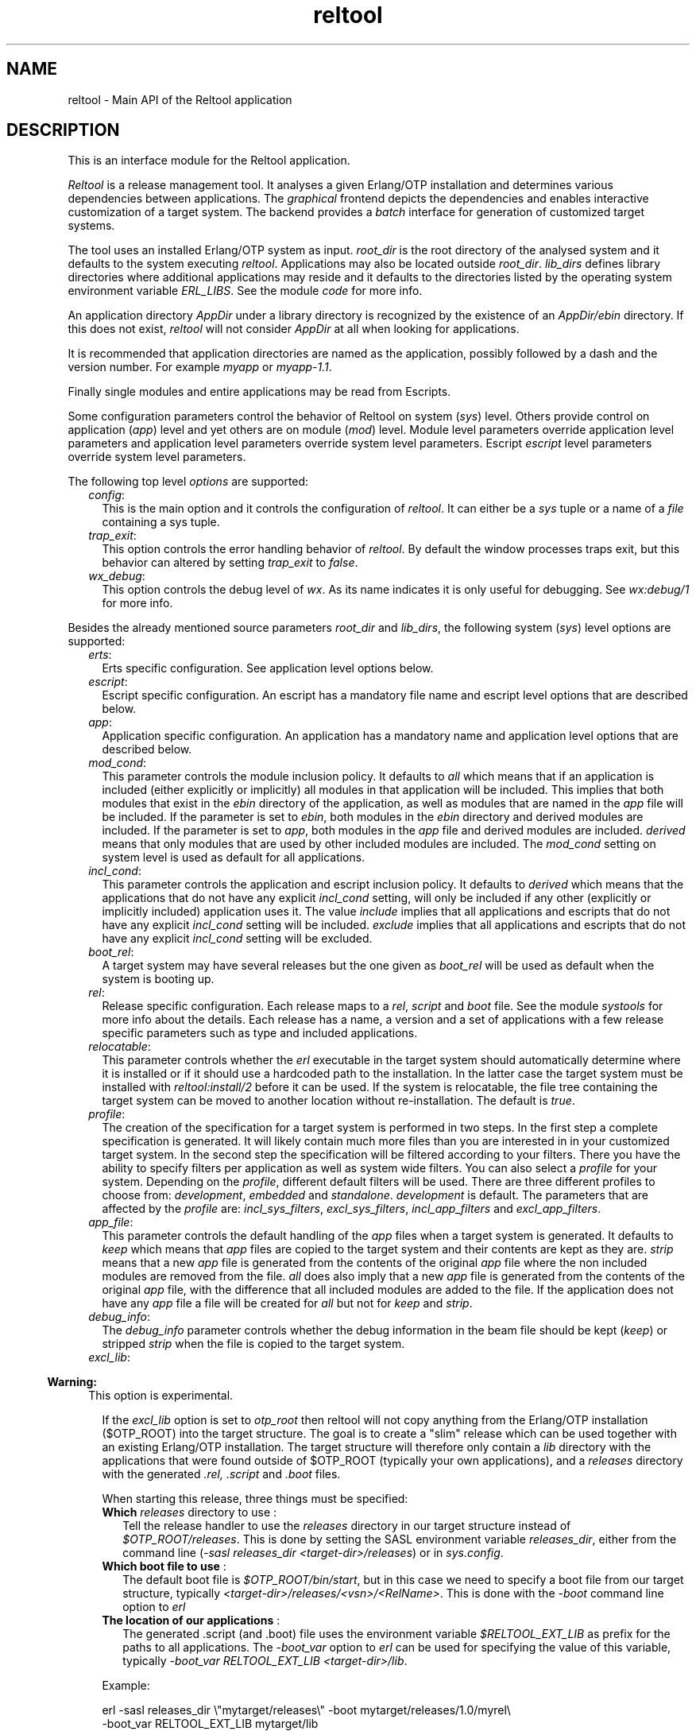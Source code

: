 .TH reltool 3 "reltool 0.7" "Ericsson AB" "Erlang Module Definition"
.SH NAME
reltool \- Main API of the Reltool application
.SH DESCRIPTION
.LP
This is an interface module for the Reltool application\&.
.LP
\fIReltool\fR\& is a release management tool\&. It analyses a given Erlang/OTP installation and determines various dependencies between applications\&. The \fIgraphical\fR\& frontend depicts the dependencies and enables interactive customization of a target system\&. The backend provides a \fIbatch\fR\& interface for generation of customized target systems\&.
.LP
The tool uses an installed Erlang/OTP system as input\&. \fIroot_dir\fR\& is the root directory of the analysed system and it defaults to the system executing \fIreltool\fR\&\&. Applications may also be located outside \fIroot_dir\fR\&\&. \fIlib_dirs\fR\& defines library directories where additional applications may reside and it defaults to the directories listed by the operating system environment variable \fIERL_LIBS\fR\&\&. See the module \fIcode\fR\& for more info\&.
.LP
An application directory \fIAppDir\fR\& under a library directory is recognized by the existence of an \fIAppDir/ebin\fR\& directory\&. If this does not exist, \fIreltool\fR\& will not consider \fIAppDir\fR\& at all when looking for applications\&.
.LP
It is recommended that application directories are named as the application, possibly followed by a dash and the version number\&. For example \fImyapp\fR\& or \fImyapp-1\&.1\fR\&\&.
.LP
Finally single modules and entire applications may be read from Escripts\&.
.LP
Some configuration parameters control the behavior of Reltool on system (\fIsys\fR\&) level\&. Others provide control on application (\fIapp\fR\&) level and yet others are on module (\fImod\fR\&) level\&. Module level parameters override application level parameters and application level parameters override system level parameters\&. Escript \fIescript\fR\& level parameters override system level parameters\&.
.LP
The following top level \fIoptions\fR\& are supported:
.RS 2
.TP 2
.B
\fIconfig\fR\&:
This is the main option and it controls the configuration of \fIreltool\fR\&\&. It can either be a \fIsys\fR\& tuple or a name of a \fIfile\fR\& containing a sys tuple\&.
.TP 2
.B
\fItrap_exit\fR\&:
This option controls the error handling behavior of \fIreltool\fR\&\&. By default the window processes traps exit, but this behavior can altered by setting \fItrap_exit\fR\& to \fIfalse\fR\&\&.
.TP 2
.B
\fIwx_debug\fR\&:
This option controls the debug level of \fIwx\fR\&\&. As its name indicates it is only useful for debugging\&. See \fIwx:debug/1\fR\& for more info\&.
.RE
.LP
Besides the already mentioned source parameters \fIroot_dir\fR\& and \fIlib_dirs\fR\&, the following system (\fIsys\fR\&) level options are supported:
.RS 2
.TP 2
.B
\fIerts\fR\&:
Erts specific configuration\&. See application level options below\&.
.TP 2
.B
\fIescript\fR\&:
Escript specific configuration\&. An escript has a mandatory file name and escript level options that are described below\&.
.TP 2
.B
\fIapp\fR\&:
Application specific configuration\&. An application has a mandatory name and application level options that are described below\&.
.TP 2
.B
\fImod_cond\fR\&:
This parameter controls the module inclusion policy\&. It defaults to \fIall\fR\& which means that if an application is included (either explicitly or implicitly) all modules in that application will be included\&. This implies that both modules that exist in the \fIebin\fR\& directory of the application, as well as modules that are named in the \fIapp\fR\& file will be included\&. If the parameter is set to \fIebin\fR\&, both modules in the \fIebin\fR\& directory and derived modules are included\&. If the parameter is set to \fIapp\fR\&, both modules in the \fIapp\fR\& file and derived modules are included\&. \fIderived\fR\& means that only modules that are used by other included modules are included\&. The \fImod_cond\fR\& setting on system level is used as default for all applications\&.
.TP 2
.B
\fIincl_cond\fR\&:
This parameter controls the application and escript inclusion policy\&. It defaults to \fIderived\fR\& which means that the applications that do not have any explicit \fIincl_cond\fR\& setting, will only be included if any other (explicitly or implicitly included) application uses it\&. The value \fIinclude\fR\& implies that all applications and escripts that do not have any explicit \fIincl_cond\fR\& setting will be included\&. \fIexclude\fR\& implies that all applications and escripts that do not have any explicit \fIincl_cond\fR\& setting will be excluded\&.
.TP 2
.B
\fIboot_rel\fR\&:
A target system may have several releases but the one given as \fIboot_rel\fR\& will be used as default when the system is booting up\&.
.TP 2
.B
\fIrel\fR\&:
Release specific configuration\&. Each release maps to a \fIrel\fR\&, \fIscript\fR\& and \fIboot\fR\& file\&. See the module \fIsystools\fR\& for more info about the details\&. Each release has a name, a version and a set of applications with a few release specific parameters such as type and included applications\&.
.TP 2
.B
\fIrelocatable\fR\&:
This parameter controls whether the \fIerl\fR\& executable in the target system should automatically determine where it is installed or if it should use a hardcoded path to the installation\&. In the latter case the target system must be installed with \fIreltool:install/2\fR\& before it can be used\&. If the system is relocatable, the file tree containing the target system can be moved to another location without re-installation\&. The default is \fItrue\fR\&\&.
.TP 2
.B
\fIprofile\fR\&:
The creation of the specification for a target system is performed in two steps\&. In the first step a complete specification is generated\&. It will likely contain much more files than you are interested in in your customized target system\&. In the second step the specification will be filtered according to your filters\&. There you have the ability to specify filters per application as well as system wide filters\&. You can also select a \fIprofile\fR\& for your system\&. Depending on the \fIprofile\fR\&, different default filters will be used\&. There are three different profiles to choose from: \fIdevelopment\fR\&, \fIembedded\fR\& and \fIstandalone\fR\&\&. \fIdevelopment\fR\& is default\&. The parameters that are affected by the \fIprofile\fR\& are: \fIincl_sys_filters\fR\&, \fIexcl_sys_filters\fR\&, \fIincl_app_filters\fR\& and \fIexcl_app_filters\fR\&\&.
.TP 2
.B
\fIapp_file\fR\&:
This parameter controls the default handling of the \fIapp\fR\& files when a target system is generated\&. It defaults to \fIkeep\fR\& which means that \fIapp\fR\& files are copied to the target system and their contents are kept as they are\&. \fIstrip\fR\& means that a new \fIapp\fR\& file is generated from the contents of the original \fIapp\fR\& file where the non included modules are removed from the file\&. \fIall\fR\& does also imply that a new \fIapp\fR\& file is generated from the contents of the original \fIapp\fR\& file, with the difference that all included modules are added to the file\&. If the application does not have any \fIapp\fR\& file a file will be created for \fIall\fR\& but not for \fIkeep\fR\& and \fIstrip\fR\&\&.
.TP 2
.B
\fIdebug_info\fR\&:
The \fIdebug_info\fR\& parameter controls whether the debug information in the beam file should be kept (\fIkeep\fR\&) or stripped \fIstrip\fR\& when the file is copied to the target system\&.
.TP 2
.B
\fIexcl_lib\fR\&:

.LP

.RS -4
.B
Warning:
.RE
This option is experimental\&.

.RS 2
.LP
If the \fIexcl_lib\fR\& option is set to \fIotp_root\fR\& then reltool will not copy anything from the Erlang/OTP installation ($OTP_ROOT) into the target structure\&. The goal is to create a "slim" release which can be used together with an existing Erlang/OTP installation\&. The target structure will therefore only contain a \fIlib\fR\& directory with the applications that were found outside of $OTP_ROOT (typically your own applications), and a \fIreleases\fR\& directory with the generated \fI\&.rel,\fR\& \fI\&.script\fR\& and \fI\&.boot\fR\& files\&.
.RE
.RS 2
.LP
When starting this release, three things must be specified:
.RE
.RS 2
.TP 2
.B
\fBWhich \fIreleases\fR\& directory to use\fR\& :
Tell the release handler to use the \fIreleases\fR\& directory in our target structure instead of \fI$OTP_ROOT/releases\fR\&\&. This is done by setting the SASL environment variable \fIreleases_dir\fR\&, either from the command line (\fI-sasl releases_dir <target-dir>/releases\fR\&) or in \fIsys\&.config\fR\&\&.
.TP 2
.B
\fBWhich boot file to use\fR\& :
The default boot file is \fI$OTP_ROOT/bin/start\fR\&, but in this case we need to specify a boot file from our target structure, typically \fI<target-dir>/releases/<vsn>/<RelName>\fR\&\&. This is done with the \fI-boot\fR\& command line option to \fIerl\fR\&
.TP 2
.B
\fBThe location of our applications\fR\& :
The generated \&.script (and \&.boot) file uses the environment variable \fI$RELTOOL_EXT_LIB\fR\& as prefix for the paths to all applications\&. The \fI-boot_var\fR\& option to \fIerl\fR\& can be used for specifying the value of this variable, typically \fI-boot_var RELTOOL_EXT_LIB <target-dir>/lib\fR\&\&.
.RE
.RS 2
.LP
Example:
.RE
.RS 2
.LP

.LP
.nf
erl -sasl releases_dir \\"mytarget/releases\\" -boot mytarget/releases/1.0/myrel\\
 -boot_var RELTOOL_EXT_LIB mytarget/lib
.fi
.RE
.TP 2
.B
\fIincl_sys_filters\fR\&:
This parameter normally contains a list of regular expressions that controls which files in the system should be included\&. Each file in the target system must match at least one of the listed regular expressions in order to be included\&. Further the files may not match any filter in \fIexcl_sys_filters\fR\& in order to be included\&. Which application files should be included is controlled with the parameters \fIincl_app_filters\fR\& and \fIexcl_app_filters\fR\&\&. This parameter defaults to \fI["\&.*"]\fR\&\&.
.TP 2
.B
\fIexcl_sys_filters\fR\&:
This parameter normally contains a list of regular expressions that controls which files in the system should not be included in the target system\&. In order to be included, a file must match some filter in \fIincl_sys_filters\fR\& but not any filter in \fIexcl_sys_filters\fR\&\&. This parameter defaults to \fI[]\fR\&\&.
.TP 2
.B
\fIincl_app_filters\fR\&:
This parameter normally contains a list of regular expressions that controls which application specific files that should be included\&. Each file in the application must match at least one of the listed regular expressions in order to be included\&. Further the files may not match any filter in \fIexcl_app_filters\fR\& in order to be included\&. This parameter defaults to \fI["\&.*"]\fR\&\&.
.TP 2
.B
\fIexcl_app_filters\fR\&:
This parameter normally contains a list of regular expressions that controls which application specific files should not be included in the target system\&. In order to be included, a file must match some filter in \fIincl_app_filters\fR\& but not any filter in \fIexcl_app_filters\fR\&\&. This parameter defaults to \fI[]\fR\&\&.
.TP 2
.B
\fIincl_archive_filters\fR\&:
This parameter normally contains a list of regular expressions that controls which top level directories in an application should be included in an archive file (as opposed to being included as a regular directory outside the archive)\&. Each top directory in the application must match at least one of the listed regular expressions in order to be included\&. Further the files may not match any filter in \fIexcl_app_filters\fR\& in order to be included\&. This parameter defaults to \fI["\&.*"]\fR\&\&.
.TP 2
.B
\fIexcl_archive_filters\fR\&:
This parameter normally contains a list of regular expressions that controls which top level directories in an application should not be included in an archive file\&. In order to be included in the application archive, a top directory must match some filter in \fIincl_archive_filters\fR\& but not any filter in \fIexcl_archive_filters\fR\&\&. This parameter defaults to \fI["^include$","^priv$"]\fR\&\&.
.TP 2
.B
\fIarchive_opts\fR\&:
This parameter contains a list of options that are given to \fIzip:create/3\fR\& when application specific files are packaged into an archive\&. Only a subset of the options are supported\&. The most useful options in this context are the ones that control which types of files should be compressed\&. This parameter defaults to \fI[]\fR\&\&.
.RE
.LP
On application (\fIescript\fR\&) level, the following options are supported:
.RS 2
.TP 2
.B
\fIincl_cond\fR\&:
The value of this parameter overrides the parameter with the same name on system level\&.
.RE
.LP
On application (\fIapp\fR\&) level, the following options are supported:
.RS 2
.TP 2
.B
\fIvsn\fR\&:
The version of the application\&. In an installed system there may exist several versions of an application\&. The \fIvsn\fR\& parameter controls which version of the application will be chosen\&.
.RS 2
.LP
This parameter is mutual exclusive with \fIlib_dir\fR\&\&. If \fIvsn\fR\& and \fIlib_dir\fR\& are both omitted, the latest version will be chosen\&.
.RE
.RS 2
.LP
Note that in order for reltool to sort application versions and thereby be able to select the latest, it is required that the version id for the application consits of integers and dots only, for example \fI1\fR\&, \fI2\&.0\fR\& or \fI3\&.17\&.1\fR\&\&.
.RE
.TP 2
.B
\fIlib_dir\fR\&:
The directory to read the application from\&. This parameter can be used to point out a specific location to fetch the application from\&. This is useful for instance if the parent directory for some reason is no good as a library directory on system level\&.
.RS 2
.LP
This parameter is mutual exclusive with \fIvsn\fR\&\&. If \fIvsn\fR\& and \fIlib_dir\fR\& are both omitted, the latest version will be chosen\&.
.RE
.RS 2
.LP
Note that in order for reltool to sort application versions and thereby be able to select the latest, it is required that the version id for the application consits of integers and dots only, for example \fI1\fR\&, \fI2\&.0\fR\& or \fI3\&.17\&.1\fR\&\&.
.RE
.TP 2
.B
\fImod\fR\&:
Module specific configuration\&. A module has a mandatory name and module level options that are described below\&.
.TP 2
.B
\fImod_cond\fR\&:
The value of this parameter overrides the parameter with the same name on system level\&.
.TP 2
.B
\fIincl_cond\fR\&:
The value of this parameter overrides the parameter with the same name on system level\&.
.TP 2
.B
\fIapp_file\fR\&:
The value of this parameter overrides the parameter with the same name on system level\&.
.TP 2
.B
\fIdebug_info\fR\&:
The value of this parameter overrides the parameter with the same name on system level\&.
.TP 2
.B
\fIincl_app_filters\fR\&:
The value of this parameter overrides the parameter with the same name on system level\&.
.TP 2
.B
\fIexcl_app_filters\fR\&:
The value of this parameter overrides the parameter with the same name on system level\&.
.TP 2
.B
\fIincl_archive_filters\fR\&:
The value of this parameter overrides the parameter with the same name on system level\&.
.TP 2
.B
\fIexcl_archive_filters\fR\&:
The value of this parameter overrides the parameter with the same name on system level\&.
.TP 2
.B
\fIarchive_opts\fR\&:
The value of this parameter overrides the parameter with the same name on system level\&.
.RE
.LP
On module (\fImod\fR\&) level, the following options are supported:
.RS 2
.TP 2
.B
\fIincl_cond\fR\&:
This parameter controls whether the module is included or not\&. By default the \fImod_cond\fR\& parameter on application and system level will be used to control whether the module is included or not\&. The value of \fIincl_cond\fR\& overrides the module inclusion policy\&. \fIinclude\fR\& implies that the module is included, while \fIexclude\fR\& implies that the module is not included\&. \fIderived\fR\& implies that the module is included if it is used by any other included module\&.
.TP 2
.B
\fIdebug_info\fR\&:
The value of this parameter overrides the parameter with the same name on application level\&.
.RE
.SH "DATA TYPES"

.LP
.nf

options()           = [option()]
option()            = {config, config() | file()}
                    | {trap_exit, bool()}
                    | {wx_debug, term()} 
config()            = {sys, [sys()]}
sys()               = {root_dir, root_dir()}
                    | {lib_dirs, [lib_dir()]}
                    | {profile, profile()}
                    | {erts, app()}
                    | {escript, escript_file(), [escript()]}
                    | {app, app_name(), [app()]}
                    | {mod_cond, mod_cond()} 
                    | {incl_cond, incl_cond()}
                    | {boot_rel, boot_rel()}
                    | {rel, rel_name(), rel_vsn(), [rel_app()]}
                    | {relocatable, relocatable()}
                    | {app_file, app_file()}
                    | {debug_info, debug_info()}
                    | {incl_sys_filters, incl_sys_filters()}
                    | {excl_sys_filters, excl_sys_filters()}
                    | {incl_app_filters, incl_app_filters()}
                    | {excl_app_filters, excl_app_filters()}
                    | {incl_archive_filters, incl_archive_filters()}
                    | {excl_archive_filters, excl_archive_filters()}
                    | {archive_opts, [archive_opt()]}
app()               = {vsn, app_vsn()}
                    | {lib_dir, lib_dir()}
                    | {mod, mod_name(), [mod()]}
                    | {mod_cond, mod_cond()}
                    | {incl_cond, incl_cond()}
                    | {debug_info, debug_info()}
                    | {app_file, app_file()}
		    | {excl_lib, excl_lib()}
                    | {incl_sys_filters, incl_sys_filters()}
                    | {excl_sys_filters, excl_sys_filters()}
                    | {incl_app_filters, incl_app_filters()}
                    | {excl_app_filters, excl_app_filters()}
                    | {incl_archive_filters, incl_archive_filters()}
                    | {excl_archive_filters, excl_archive_filters()}
                    | {archive_opts, [archive_opt()]}
mod()               = {incl_cond, incl_cond()}
                    | {debug_info, debug_info()}
rel_app()           = app_name()
                    | {app_name(), app_type()} 
                    | {app_name(), [incl_app()]}
                    | {app_name(), app_type(), [incl_app()]}
app_name()          = atom()
app_type()          = permanent | transient | temporary | load | none
app_vsn()           = string()
archive_opt         = zip_create_opt()
boot_rel()          = rel_name()
app_file()          = keep | strip | all
debug_info()        = keep | strip
dir()               = string()
escript()           = {incl_cond, incl_cond()}
escript_file()      = file()
excl_app_filters()  = regexps()
excl_archive_filters() = regexps()
excl_lib()          = otp_root
excl_sys_filters()  = regexps()
file()              = string()
incl_app()          = app_name()
incl_app_filters()  = regexps()
incl_archive_filters() = regexps()
incl_cond()         = include | exclude | derived
incl_sys_filters()  = regexps()
lib_dir()           = dir()
mod_cond()          = all | app | ebin | derived | none
mod_name()          = atom()
profile()           = development | embedded | standalone
re_regexp()         = string()
reason()            = string()
regexps()           = [re_regexp()]
                    | {add, [re_regexp()]}
                    | {del, [re_regexp()]}
rel_file()          = term()
rel_name()          = string()
rel_vsn()           = string()
relocatable         = boolean()
root_dir()          = dir()
script_file()       = term()
server()            = server_pid() | options()
server_pid()        = pid()
target_dir()        = file()
window_pid()        = pid()
base_dir()          = dir()
base_file()         = file()
top_dir()           = file()
top_file()          = file()
target_spec()       = [target_spec()]
                    | {create_dir, base_dir(), [target_spec()]}
                    | {create_dir, base_dir(), top_dir(), [target_spec()]}
                    | {archive, base_file(), [archive_opt()], [target_spec()]}
                    | {copy_file, base_file()}
                    | {copy_file, base_file(), top_file()}
                    | {write_file, base_file(), iolist()}
                    | {strip_beam_file, base_file()}
.fi
.SH EXPORTS
.LP
.B
create_target(Server, TargetDir) -> ok | {error, Reason}
.br
.RS
.LP
Types:

.RS 3
Server = server()
.br
TargetDir = target_dir()
.br
Reason = reason()
.br
.RE
.RE
.RS
.LP
Create a target system\&. Gives the same result as \fI{ok,TargetSpec}=reltool:get_target_spec(Server)\fR\& and \fIreltool:eval_target_spec(TargetSpec,RootDir,TargetDir)\fR\&\&.
.RE
.LP
.B
eval_target_spec(TargetSpec, RootDir, TargetDir) -> ok | {error, Reason}
.br
.RS
.LP
Types:

.RS 3
TargetSpec = target_spec()
.br
RootDir = root_dir()
.br
TargetDir = target_dir()
.br
Reason = reason()
.br
.RE
.RE
.RS
.LP
Create the actual target system from a specification generated by \fIreltool:get_target_spec/1\fR\&\&. The creation of the specification for a target system is performed in two steps\&. In the first step a complete specification will be generated\&. It will likely contain much more files than you are interested in in your target system\&. In the second step the specification will be filtered according to your filters\&. There you have the ability to specify filters per application as well as system wide filters\&. You can also select a \fIprofile\fR\& for your system\&. Depending on the \fIprofile\fR\&, different default filters will be used\&.
.LP
The top directories \fIbin\fR\&, \fIreleases\fR\& and \fIlib\fR\& are treated differently from other files\&. All other files are by default copied to the target system\&. The \fIreleases\fR\& directory contains generated \fIrel\fR\&, \fIscript\fR\&, and \fIboot\fR\& files\&. The \fIlib\fR\& directory contains the applications\&. Which applications are included and if they should be customized (archived, stripped from debug info etc\&.) is specified with various configuration parameters\&. The files in the \fIbin\fR\& directory are copied from the \fIerts-vsn/bin\fR\& directory, but only those files that were originally included in the \fIbin\fR\& directory of the source system\&.
.LP
If the configuration parameter \fIrelocatable\fR\& was set to \fItrue\fR\& there is no need to install the target system with \fIreltool:install/2\fR\& before it can be started\&. In that case the file tree containing the target system can be moved without re-installation\&.
.LP
In most cases, the \fIRootDir\fR\& parameter should be set to the same as the \fIroot_dir\fR\& configuration parameter used in the call to \fIreltool:get_target_spec/1\fR\& (or \fIcode:root_dir()\fR\& if the configuration parameter is not set)\&. In some cases it might be useful to evaluate the same target specification towards different root directories\&. This should, however, be used with great care as it requires equivalent file structures under all roots\&.
.RE
.LP
.B
get_config(Server) -> {ok, Config} | {error, Reason}
.br
.RS
.LP
Types:

.RS 3
Server = server()
.br
Config = config()
.br
Reason = reason()
.br
.RE
.RE
.RS
.LP
Get reltool configuration\&. Shorthand for \fIreltool:get_config(Server,false,false)\fR\&\&.
.RE
.LP
.B
get_config(Server, InclDefaults, InclDerived) -> {ok, Config} | {error, Reason}
.br
.RS
.LP
Types:

.RS 3
Server = server()
.br
InclDefaults = incl_defaults()
.br
InclDerived = incl_derived()
.br
Config = config()
.br
Reason = reason()
.br
.RE
.RE
.RS
.LP
Get reltool configuration\&. Normally, only the explicit configuration parameters with values that differ from their defaults are interesting\&. But the builtin default values can be returned by setting \fIInclDefaults\fR\& to \fItrue\fR\&\&. The derived configuration can be returned by setting \fIInclDerived\fR\& to \fItrue\fR\&\&.
.RE
.LP
.B
get_rel(Server, Relname) -> {ok, RelFile} | {error, Reason}
.br
.RS
.LP
Types:

.RS 3
Server = server()
.br
RelName = rel_name()
.br
RelFile = rel_file()
.br
Reason = reason()
.br
.RE
.RE
.RS
.LP
Get contents of a release file\&. See \fIrel(4)\fR\& for more details\&.
.RE
.LP
.B
get_script(Server, Relname) -> {ok, ScriptFile | {error, Reason}
.br
.RS
.LP
Types:

.RS 3
Server = server()
.br
RelName = rel_name()
.br
ScriptFile = script_file()
.br
Reason = reason()
.br
.RE
.RE
.RS
.LP
Get contents of a boot script file\&. See \fIscript(4)\fR\& for more details\&.
.RE
.LP
.B
get_status(Server) -> {ok, [Warning]} | {error, Reason}
.br
.RS
.LP
Types:

.RS 3
Server = server()
.br
Warning = string()
.br
Reason = reason()
.br
.RE
.RE
.RS
.LP
Get status about the configuration
.RE
.LP
.B
get_server(WindowPid) -> {ok, ServerPid} | {error, Reason}
.br
.RS
.LP
Types:

.RS 3
WindowPid = window_pid()
.br
ServerPid = server_pid()
.br
Reason = reason()
.br
.RE
.RE
.RS
.LP
Return the process identifier of the server process\&.
.RE
.LP
.B
get_target_spec(Server) -> {ok, TargetSpec} | {error, Reason}
.br
.RS
.LP
Types:

.RS 3
Server = server()
.br
TargetSpec = target_spec()
.br
Reason = reason()
.br
.RE
.RE
.RS
.LP
Return a specification of the target system\&. The actual target system can be created with \fIreltool:eval_target_spec/3\fR\&\&.
.RE
.LP
.B
install(RelName, TargetDir) -> ok | {error, Reason}
.br
.RS
.LP
Types:

.RS 3
RelName = rel_name()
.br
TargetDir = target_dir()
.br
Reason = reason()
.br
.RE
.RE
.RS
.LP
Install a created target system
.RE
.LP
.B
start() -> {ok, WindowPid} | {error, Reason}
.br
.RS
.LP
Types:

.RS 3
WindowPid = window_pid()
.br
Reason = reason()
.br
.RE
.RE
.RS
.LP
Start a main window process with default options
.RE
.LP
.B
start(Options) -> {ok, WindowPid} | {error, Reason}
.br
.RS
.LP
Types:

.RS 3
Options = options()
.br
WindowPid = window_pid()
.br
Reason = reason()
.br
.RE
.RE
.RS
.LP
Start a main window process with options
.RE
.LP
.B
start_link(Options) -> {ok, WindowPid} | {error, Reason}
.br
.RS
.LP
Types:

.RS 3
Options = options()
.br
WindowPid = window_pid()
.br
Reason = reason()
.br
.RE
.RE
.RS
.LP
Start a main window process with options\&. The process is linked\&.
.RE
.LP
.B
start_server(Options) -> {ok, ServerPid} | {error, Reason}
.br
.RS
.LP
Types:

.RS 3
Options = options()
.br
ServerPid = server_pid()
.br
Reason = reason()
.br
.RE
.RE
.RS
.LP
Start a server process with options\&. The server process identity can be given as an argument to several other functions in the API\&.
.RE
.LP
.B
stop(Pid) -> ok | {error, Reason}
.br
.RS
.LP
Types:

.RS 3
Pid = server_pid() | window_pid()()
.br
Reason = reason()
.br
.RE
.RE
.RS
.LP
Stop a server or window process
.RE